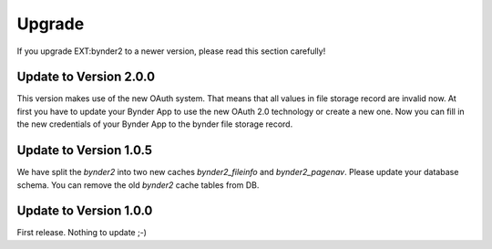..  _upgrade:

Upgrade
=======

If you upgrade EXT:bynder2 to a newer version, please read this section carefully!

Update to Version 2.0.0
-----------------------

This version makes use of the new OAuth system. That means that all values in file storage record are invalid now.
At first you have to update your Bynder App to use the new OAuth 2.0 technology or create a new one.
Now you can fill in the new credentials of your Bynder App to the bynder file storage record.

Update to Version 1.0.5
-----------------------

We have split the `bynder2` into two new caches `bynder2_fileinfo` and `bynder2_pagenav`.
Please update your database schema. You can remove the old `bynder2` cache tables from DB.

Update to Version 1.0.0
-----------------------

First release. Nothing to update ;-)
